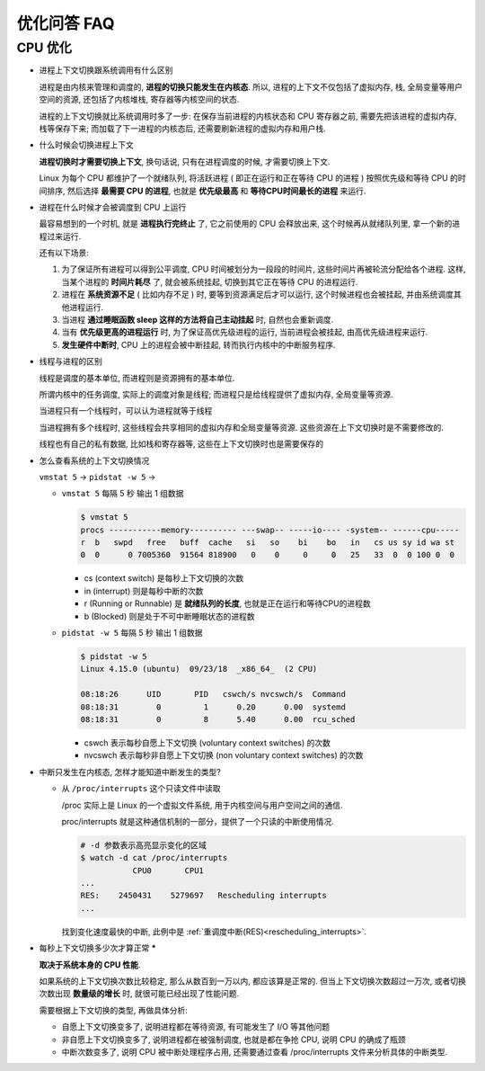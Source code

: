 ==============
 优化问答 FAQ
==============

CPU 优化
==========

- 进程上下文切换跟系统调用有什么区别

  进程是由内核来管理和调度的, **进程的切换只能发生在内核态**. 所以,
  进程的上下文不仅包括了虚拟内存, 栈, 全局变量等用户空间的资源,
  还包括了内核堆栈, 寄存器等内核空间的状态.

  进程的上下文切换就比系统调用时多了一步: 在保存当前进程的内核状态和 CPU 寄存器之前,
  需要先把该进程的虚拟内存, 栈等保存下来; 而加载了下一进程的内核态后,
  还需要刷新进程的虚拟内存和用户栈.

- 什么时候会切换进程上下文

  **进程切换时才需要切换上下文**, 换句话说, 只有在进程调度的时候, 才需要切换上下文.

  Linux 为每个 CPU 都维护了一个就绪队列, 将活跃进程 ( 即正在运行和正在等待 CPU 的进程 )
  按照优先级和等待 CPU 的时间排序, 然后选择 **最需要 CPU 的进程**,
  也就是 **优先级最高** 和 **等待CPU时间最长的进程** 来运行.

- 进程在什么时候才会被调度到 CPU 上运行

  最容易想到的一个时机, 就是 **进程执行完终止** 了, 它之前使用的 CPU 会释放出来,
  这个时候再从就绪队列里, 拿一个新的进程过来运行.

  还有以下场景: 

  1. 为了保证所有进程可以得到公平调度, CPU 时间被划分为一段段的时间片,
     这些时间片再被轮流分配给各个进程. 这样, 当某个进程的 **时间片耗尽** 了,
     就会被系统挂起, 切换到其它正在等待 CPU 的进程运行.

  2. 进程在 **系统资源不足** ( 比如内存不足 ) 时, 要等到资源满足后才可以运行,
     这个时候进程也会被挂起, 并由系统调度其他进程运行.

  3. 当进程 **通过睡眠函数 sleep 这样的方法将自己主动挂起** 时, 自然也会重新调度.

  4. 当有 **优先级更高的进程运行** 时, 为了保证高优先级进程的运行,
     当前进程会被挂起, 由高优先级进程来运行.

  5. **发生硬件中断时**, CPU 上的进程会被中断挂起, 转而执行内核中的中断服务程序.

- 线程与进程的区别

  线程是调度的基本单位, 而进程则是资源拥有的基本单位.

  所谓内核中的任务调度, 实际上的调度对象是线程;
  而进程只是给线程提供了虚拟内存, 全局变量等资源.

  当进程只有一个线程时，可以认为进程就等于线程

  当进程拥有多个线程时, 这些线程会共享相同的虚拟内存和全局变量等资源.
  这些资源在上下文切换时是不需要修改的.

  线程也有自己的私有数据, 比如栈和寄存器等, 这些在上下文切换时也是需要保存的

- 怎么查看系统的上下文切换情况

  ``vmstat 5`` -> ``pidstat -w 5`` -> 

  - ``vmstat 5`` 每隔 5 秒 输出 1 组数据

    .. code-block:: shell

       $ vmstat 5
       procs -----------memory---------- ---swap-- -----io---- -system-- ------cpu-----
       r  b   swpd   free   buff  cache   si   so    bi    bo   in   cs us sy id wa st
       0  0      0 7005360  91564 818900   0    0     0     0   25   33  0  0 100 0  0

    - cs (context switch) 是每秒上下文切换的次数

    - in (interrupt) 则是每秒中断的次数

    - r (Running or Runnable) 是 **就绪队列的长度**, 也就是正在运行和等待CPU的进程数

    - b (Blocked) 则是处于不可中断睡眠状态的进程数

  - ``pidstat -w 5`` 每隔 5 秒 输出 1 组数据

    .. code-block:: shell

       $ pidstat -w 5
       Linux 4.15.0 (ubuntu)  09/23/18  _x86_64_  (2 CPU)

       08:18:26      UID       PID   cswch/s nvcswch/s  Command
       08:18:31        0         1      0.20      0.00  systemd
       08:18:31        0         8      5.40      0.00  rcu_sched

    - cswch 表示每秒自愿上下文切换 (voluntary context switches) 的次数

    - nvcswch 表示每秒非自愿上下文切换 (non voluntary context switches) 的次数

- 中断只发生在内核态, 怎样才能知道中断发生的类型?

  - 从 ``/proc/interrupts`` 这个只读文件中读取
    
    /proc 实际上是 Linux 的一个虚拟文件系统, 用于内核空间与用户空间之间的通信.
    
    proc/interrupts 就是这种通信机制的一部分，提供了一个只读的中断使用情况.

    .. code-block:: shell

       # -d 参数表示高亮显示变化的区域
       $ watch -d cat /proc/interrupts
                  CPU0       CPU1
       ...
       RES:    2450431    5279697   Rescheduling interrupts
       ...

    找到变化速度最快的中断, 此例中是 :ref:`重调度中断(RES)<rescheduling_interrupts>`.

- 每秒上下文切换多少次才算正常 *****

  **取决于系统本身的 CPU 性能**.

  如果系统的上下文切换次数比较稳定, 那么从数百到一万以内, 都应该算是正常的.
  但当上下文切换次数超过一万次, 或者切换次数出现 **数量级的增长** 时,
  就很可能已经出现了性能问题.

  需要根据上下文切换的类型, 再做具体分析:

  - 自愿上下文切换变多了, 说明进程都在等待资源, 有可能发生了 I/O 等其他问题

  - 非自愿上下文切换变多了, 说明进程都在被强制调度, 也就是都在争抢 CPU,
    说明 CPU 的确成了瓶颈

  - 中断次数变多了, 说明 CPU 被中断处理程序占用,
    还需要通过查看 /proc/interrupts 文件来分析具体的中断类型.
